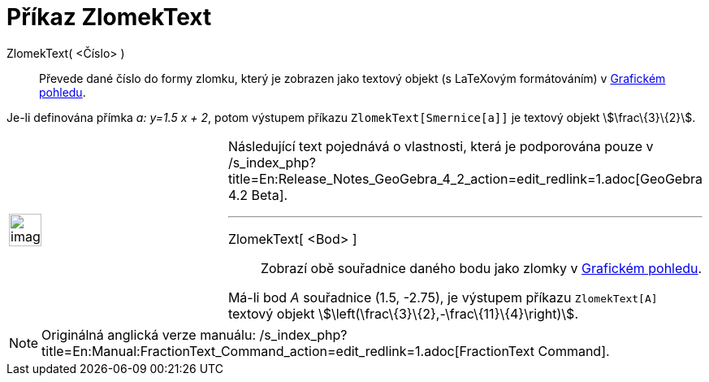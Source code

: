 = Příkaz ZlomekText
:page-en: commands/FractionText_Command
ifdef::env-github[:imagesdir: /cs/modules/ROOT/assets/images]

ZlomekText( <Číslo> )::
  Převede dané číslo do formy zlomku, který je zobrazen jako textový objekt (s LaTeXovým formátováním) v
  xref:/Grafický_pohled.adoc[Grafickém pohledu].

[EXAMPLE]
====

Je-li definována přímka _a: y=1.5 x + 2_, potom výstupem příkazu `++ZlomekText[Smernice[a]]++` je textový objekt
stem:[\frac\{3}\{2}].

====

[width="100%",cols="50%,50%",]
|===
a|
image:Ambox_content.png[image,width=40,height=40]

a|
Následující text pojednává o vlastnosti, která je podporována pouze v
/s_index_php?title=En:Release_Notes_GeoGebra_4_2_action=edit_redlink=1.adoc[GeoGebra 4.2 Beta].

'''''

ZlomekText[ <Bod> ]::
  Zobrazí obě souřadnice daného bodu jako zlomky v xref:/Grafický_pohled.adoc[Grafickém pohledu].

[EXAMPLE]
====

Má-li bod _A_ souřadnice (1.5, -2.75), je výstupem příkazu `++ZlomekText[A]++` textový objekt
stem:[\left(\frac\{3}\{2},-\frac\{11}\{4}\right)].

====

|===

[NOTE]
====

Originálná anglická verze manuálu:
/s_index_php?title=En:Manual:FractionText_Command_action=edit_redlink=1.adoc[FractionText Command].

====
